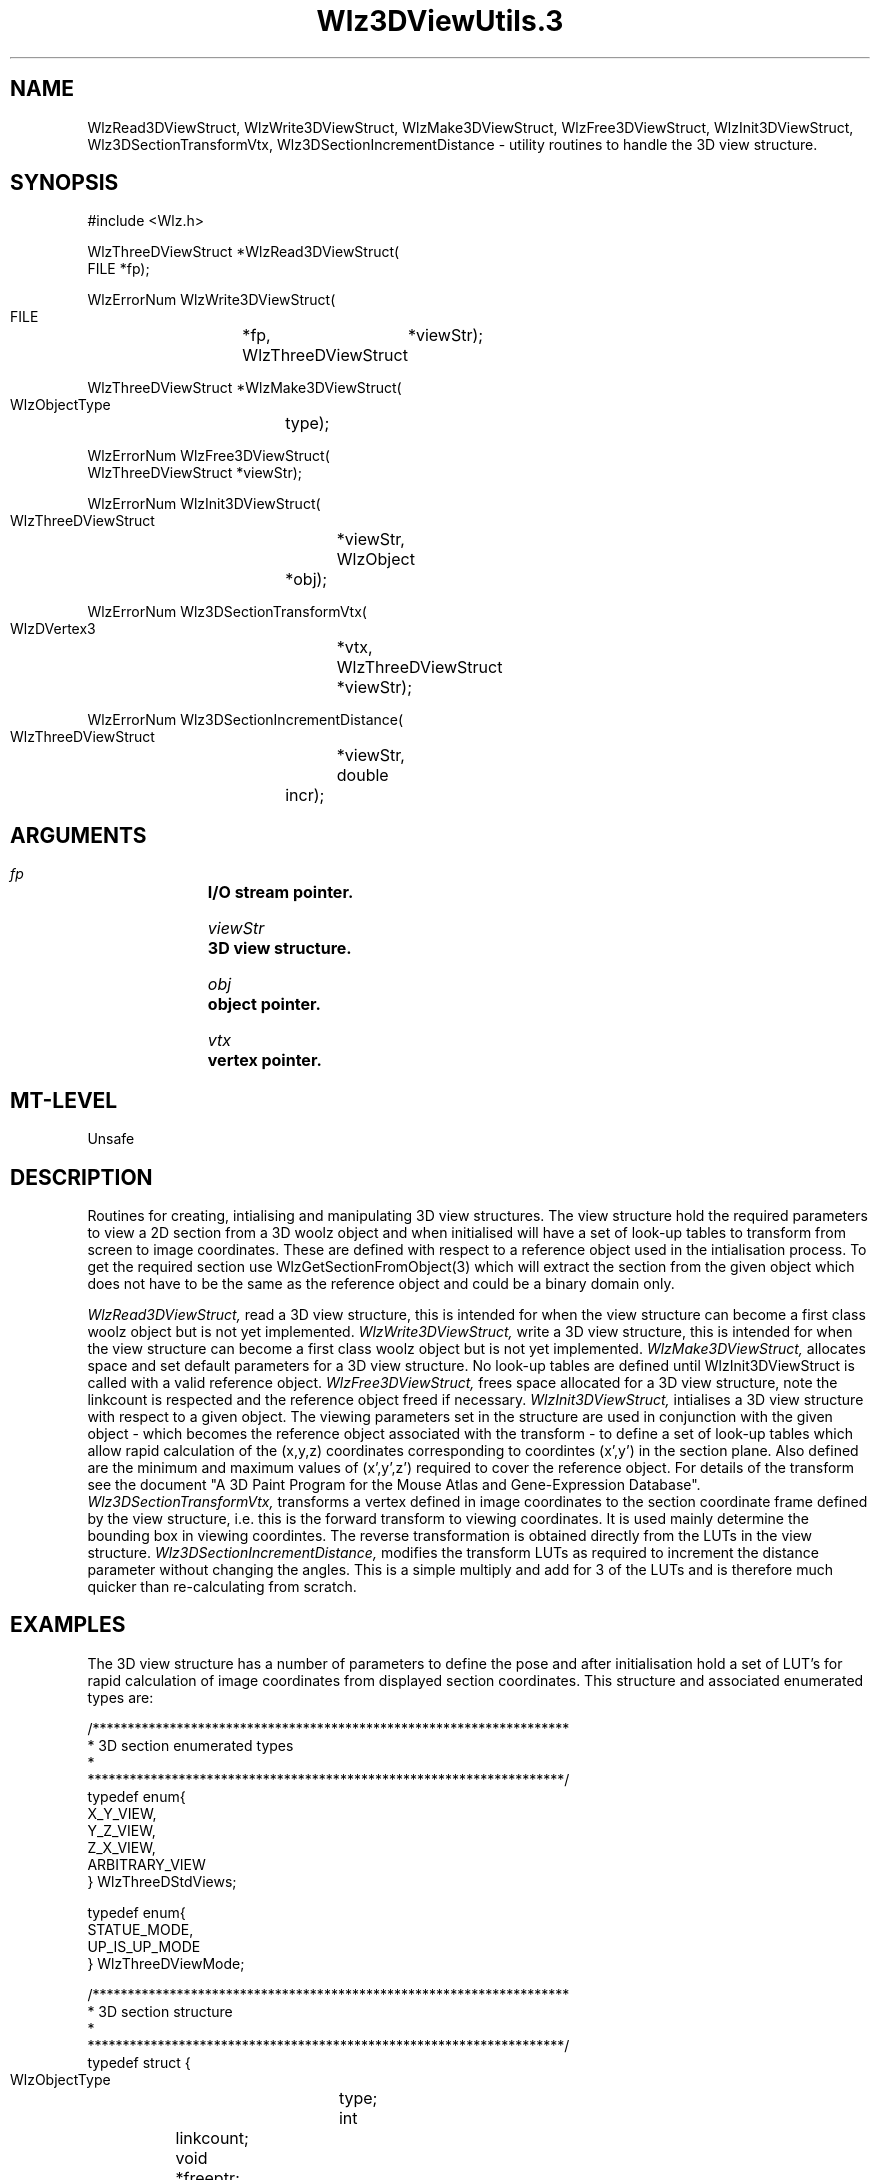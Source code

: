 '\" t
.\" ident MRC HGU $Id$
.\""""""""""""""""""""""""""""""""""""""""""""""""""""""""""""""""""""""
.\" Project:    Woolz
.\" Title:      Wlz3DViewUtils.3
.\" Date:       March 1999
.\" Author:     Richard Baldock
.\" Copyright:	1999 Medical Research Council, UK.
.\"		All rights reserved.
.\" Address:	MRC Human Genetics Unit,
.\"		Western General Hospital,
.\"		Edinburgh, EH4 2XU, UK.
.\" Purpose:    Woolz functions for handling the 3D view structure.
.\"		affine transforms.
.\" $Revision$
.\" Maintenance:Log changes below, with most recent at top of list.
.\""""""""""""""""""""""""""""""""""""""""""""""""""""""""""""""""""""""

.TH "Wlz3DViewUtils.3" 3 "Mon Feb 17 09:25:50 1997" "MRC HGU Woolz" "Woolz Procedure Library"
.SH NAME
WlzRead3DViewStruct, WlzWrite3DViewStruct, WlzMake3DViewStruct,
WlzFree3DViewStruct, WlzInit3DViewStruct, Wlz3DSectionTransformVtx,
Wlz3DSectionIncrementDistance \- utility routines to handle the 3D view
structure.
.SH SYNOPSIS
.nf
.sp
#include <Wlz.h>

WlzThreeDViewStruct *WlzRead3DViewStruct(
  FILE *fp);

WlzErrorNum WlzWrite3DViewStruct(
  FILE			*fp,
  WlzThreeDViewStruct	*viewStr);

WlzThreeDViewStruct *WlzMake3DViewStruct(
  WlzObjectType	type);

WlzErrorNum WlzFree3DViewStruct(
  WlzThreeDViewStruct *viewStr);

WlzErrorNum WlzInit3DViewStruct(
  WlzThreeDViewStruct	*viewStr,
  WlzObject		*obj);

WlzErrorNum Wlz3DSectionTransformVtx(
  WlzDVertex3		*vtx,
  WlzThreeDViewStruct	*viewStr);

WlzErrorNum Wlz3DSectionIncrementDistance(
  WlzThreeDViewStruct	*viewStr,
  double		incr);

.fi
.SH ARGUMENTS
.LP
.BI " " fp "		I/O stream pointer."
.LP
.BI " " viewStr "	3D view structure."
.LP
.BI " " obj "		object pointer."
.LP
.BI " " vtx "		vertex pointer."
.LP
.SH MT-LEVEL
.LP
Unsafe
.SH DESCRIPTION
Routines for creating, intialising and manipulating 3D view
structures. The view structure hold the required parameters to view a
2D section from a 3D woolz object and when initialised will have a set
of look-up tables to transform from screen to image coordinates. These
are defined with respect to a reference object used in the
intialisation process. To get the required section use
WlzGetSectionFromObject(3) which will extract the section from the
given object which does not have to be the same as the reference
object and could be a binary domain only.
.LP
.I WlzRead3DViewStruct,
read a 3D view structure, this is intended for when the view structure
can become a first class woolz object but is not yet implemented.
.I WlzWrite3DViewStruct,
write a 3D view structure, this is intended for when the view structure
can become a first class woolz object but is not yet implemented.
.I WlzMake3DViewStruct,
allocates space and set default parameters for a 3D view structure. No
look-up tables are defined until WlzInit3DViewStruct is called with a
valid reference object.
.I WlzFree3DViewStruct,
frees space allocated for a 3D view structure, note the linkcount is
respected and the reference object freed if necessary.
.I WlzInit3DViewStruct,
intialises a 3D view structure with respect to a given object. The
viewing parameters set in the structure are used in conjunction with
the given object - which becomes the reference object associated with
the transform - to define a set of look-up tables which allow rapid
calculation of the (x,y,z) coordinates corresponding to coordintes
(x',y') in the section plane. Also defined are the minimum and maximum
values of (x',y',z') required to cover the reference object. For
details of the transform see the document "A 3D Paint Program for the
Mouse Atlas and Gene-Expression Database".
.I Wlz3DSectionTransformVtx,
transforms a vertex defined in image coordinates to the section
coordinate frame defined by the view structure, i.e. this is the
forward transform to viewing coordinates. It is used mainly determine
the bounding box in viewing coordintes. The reverse transformation is
obtained directly from the LUTs in the view structure.
.I Wlz3DSectionIncrementDistance,
modifies the transform LUTs as required to increment the distance
parameter without changing the angles. This is a simple multiply and
add for 3 of the LUTs and is therefore much quicker than
re-calculating from scratch.

.SH EXAMPLES
.LP
The 3D view structure has a number of parameters to define the pose
and after initialisation hold a set of LUT's for rapid calculation of
image coordinates from displayed section coordinates. This structure
and associated enumerated types are:
.nf
.sp
/********************************************************************
 * 3D section enumerated types
 *
 ********************************************************************/
typedef enum{
    X_Y_VIEW,
    Y_Z_VIEW,
    Z_X_VIEW,
    ARBITRARY_VIEW
} WlzThreeDStdViews;

typedef enum{
  STATUE_MODE,
  UP_IS_UP_MODE 
} WlzThreeDViewMode;

/********************************************************************
 * 3D section structure
 *
 ********************************************************************/
typedef struct {
  WlzObjectType	type;
  int		linkcount;
  void		*freeptr;
  int		initialised;
  WlzDVertex3	fixed;
  double	theta;
  double	phi;
  double	dist;
  double	scale;
  WlzThreeDViewMode	view_mode;
  WlzDVertex3	up;
  WlzObject	*ref_obj;
  WlzDVertex3	minvals;
  WlzDVertex3	maxvals;
  double	*xp_to_x, *xp_to_y, *xp_to_z;
  double	*yp_to_x, *yp_to_y, *yp_to_z;
  double	**rotation;
} WlzThreeDViewStruct;

.fi
.LP
The structure is defined to act as a woolz domain but has not yet been
included as one of the pointer options of domain union. The only legal
type is WLZ_3D_VIEW_STRUCT. Theta is the angle of rotation about the
z-axis and phi the angle between the viewing direction and the
original z-axis. In nautical terms yaw and pitch. Dist is the
perpendicular distance from the fixed point to the view plane. Scale
is ignored.

The view mode determines the angle at which the section is
displayed on the screen. STATUE_MODE is the default and corresponds to
"walking around the statue" so that if the view is say from the
left-hand side then the section will be displayed with the top of the
statue to the left on the screen. If the viewing angle is from an
angle of 45 degrees the the top will be towards the top-left of the
screen. This means that as the viewing angle (theta) is increased the
section image displayed appears to rotate.

In UP_IS_UP_MODE the projection of the vector up onto the section
image will be "up" on the screen. This is of course ill-defined if the
viewing direction is very close to "up".

sample code to extract a section from a 3D grey-level image:
.nf
.sp
#include <stdio.h>
#include <stdlib.h>
#include <Wlz.h>
.
.
.
  WlzObject	*obj, *nobj;
  double	dist, theta, phi;
  WlzDVertex3	fixed;
  WlzThreeDViewStruct	*viewStr;
.
.
. - set dist, theta, phi, fixed etc. (angles in degrees)
.
  viewStr = WlzMake3DViewStruct(WLZ_3D_VIEW_STRUCT);
  viewStr->theta = theta * WLZ_M_PI / 180.0;
  viewStr->phi = phi * WLZ_M_PI / 180.0;
  viewStr->dist = dist;
  viewStr->fixed = fixed;
  WlzInit3DViewStruct(viewStr, obj);
  nobj = WlzGetSectionFromObject(obj, viewStr);
  WlzWriteObj(stdout, nobj);
.
.

.fi

.SH SEE ALSO
WlzError(3), WlzGetSectionFromObject(3), 3D Paint Document.
.SH BUGS

